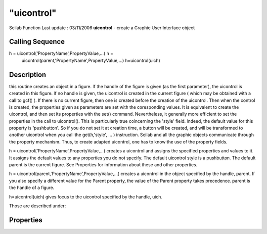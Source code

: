 ====
"uicontrol"
====

Scilab Function Last update : 03/11/2006
**uicontrol** - create a Graphic User Interface object



Calling Sequence
~~~~~~~~~~~~~~~~

h = uicontrol('PropertyName',PropertyValue,...) h =
  uicontrol(parent,'PropertyName',PropertyValue,...) h=uicontrol(uich)




Description
~~~~~~~~~~~

this routine creates an object in a figure. If the handle of the
figure is given (as the first parameter), the uicontrol is created in
this figure. If no handle is given, the uicontrol is created in the
current figure ( which may be obtained with a call to gcf() ). If
there is no current figure, then one is created before the creation of
the uicontrol. Then when the control is created, the properties given
as parameters are set with the coresponding values. It is equivalent
to create the uicontrol, and then set its properties with the set()
command. Nevertheless, it generally more efficient to set the
properties in the call to uicontrol(). This is particularly true
coincerning the 'style' field. Indeed, the default value for this
property is 'pushbutton'. So if you do not set it at creation time, a
button will be created, and will be transformed to another uicontrol
when you call the get(h,'style', ... ) instruction. Scilab and all the
graphic objects communicate through the property mechanism. Thus, to
create adapted uicontrol, one has to know the use of the property
fields.

h = uicontrol('PropertyName',PropertyValue,...) creates a uicontrol
and assigns the specified properties and values to it. It assigns the
default values to any properties you do not specify. The default
uicontrol style is a pushbutton. The default parent is the current
figure. See Properties for information about these and other
properties.

h = uicontrol(parent,'PropertyName',PropertyValue,...) creates a
uicontrol in the object specified by the handle, parent. If you also
specify a different value for the Parent property, the value of the
Parent property takes precedence. parent is the handle of a figure.

h=uicontrol(uich) gives focus to the uicontrol specified by the
handle, uich.

Those are described under:



Properties
~~~~~~~~~~


